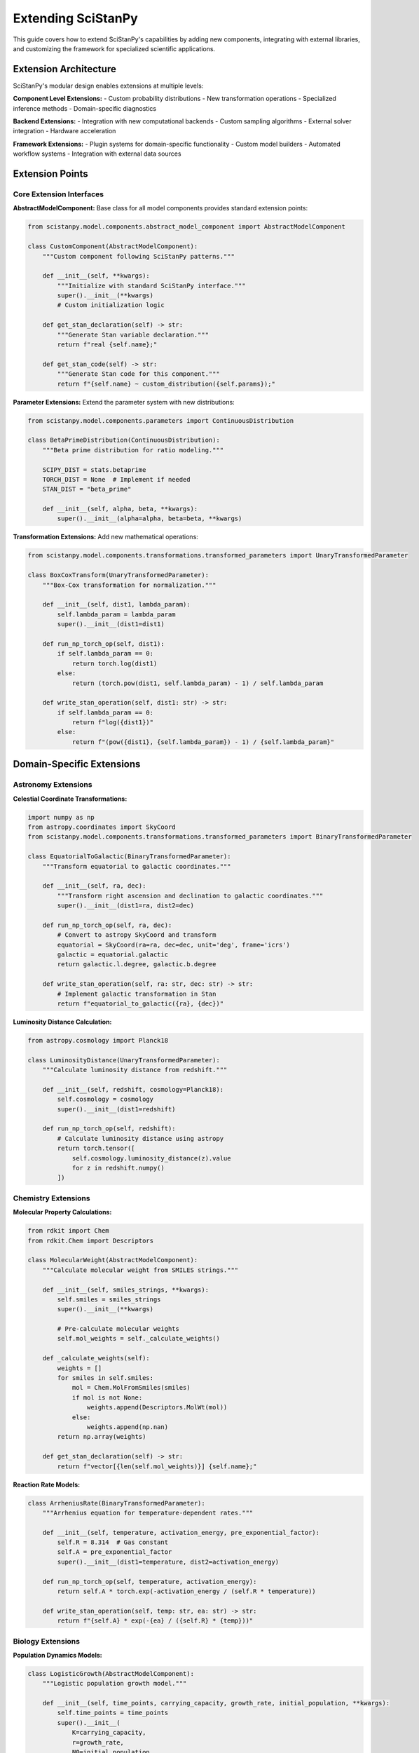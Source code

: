 Extending SciStanPy
===================

This guide covers how to extend SciStanPy's capabilities by adding new components, integrating with external libraries, and customizing the framework for specialized scientific applications.

Extension Architecture
---------------------

SciStanPy's modular design enables extensions at multiple levels:

**Component Level Extensions:**
- Custom probability distributions
- New transformation operations
- Specialized inference methods
- Domain-specific diagnostics

**Backend Extensions:**
- Integration with new computational backends
- Custom sampling algorithms
- External solver integration
- Hardware acceleration

**Framework Extensions:**
- Plugin systems for domain-specific functionality
- Custom model builders
- Automated workflow systems
- Integration with external data sources

Extension Points
---------------

Core Extension Interfaces
~~~~~~~~~~~~~~~~~~~~~~~~~

**AbstractModelComponent:**
Base class for all model components provides standard extension points:

.. code-block:: python

   from scistanpy.model.components.abstract_model_component import AbstractModelComponent

   class CustomComponent(AbstractModelComponent):
       """Custom component following SciStanPy patterns."""

       def __init__(self, **kwargs):
           """Initialize with standard SciStanPy interface."""
           super().__init__(**kwargs)
           # Custom initialization logic

       def get_stan_declaration(self) -> str:
           """Generate Stan variable declaration."""
           return f"real {self.name};"

       def get_stan_code(self) -> str:
           """Generate Stan code for this component."""
           return f"{self.name} ~ custom_distribution({self.params});"

**Parameter Extensions:**
Extend the parameter system with new distributions:

.. code-block:: python

   from scistanpy.model.components.parameters import ContinuousDistribution

   class BetaPrimeDistribution(ContinuousDistribution):
       """Beta prime distribution for ratio modeling."""

       SCIPY_DIST = stats.betaprime
       TORCH_DIST = None  # Implement if needed
       STAN_DIST = "beta_prime"

       def __init__(self, alpha, beta, **kwargs):
           super().__init__(alpha=alpha, beta=beta, **kwargs)

**Transformation Extensions:**
Add new mathematical operations:

.. code-block:: python

   from scistanpy.model.components.transformations.transformed_parameters import UnaryTransformedParameter

   class BoxCoxTransform(UnaryTransformedParameter):
       """Box-Cox transformation for normalization."""

       def __init__(self, dist1, lambda_param):
           self.lambda_param = lambda_param
           super().__init__(dist1=dist1)

       def run_np_torch_op(self, dist1):
           if self.lambda_param == 0:
               return torch.log(dist1)
           else:
               return (torch.pow(dist1, self.lambda_param) - 1) / self.lambda_param

       def write_stan_operation(self, dist1: str) -> str:
           if self.lambda_param == 0:
               return f"log({dist1})"
           else:
               return f"(pow({dist1}, {self.lambda_param}) - 1) / {self.lambda_param}"

Domain-Specific Extensions
-------------------------

Astronomy Extensions
~~~~~~~~~~~~~~~~~~~

**Celestial Coordinate Transformations:**

.. code-block:: python

   import numpy as np
   from astropy.coordinates import SkyCoord
   from scistanpy.model.components.transformations.transformed_parameters import BinaryTransformedParameter

   class EquatorialToGalactic(BinaryTransformedParameter):
       """Transform equatorial to galactic coordinates."""

       def __init__(self, ra, dec):
           """Transform right ascension and declination to galactic coordinates."""
           super().__init__(dist1=ra, dist2=dec)

       def run_np_torch_op(self, ra, dec):
           # Convert to astropy SkyCoord and transform
           equatorial = SkyCoord(ra=ra, dec=dec, unit='deg', frame='icrs')
           galactic = equatorial.galactic
           return galactic.l.degree, galactic.b.degree

       def write_stan_operation(self, ra: str, dec: str) -> str:
           # Implement galactic transformation in Stan
           return f"equatorial_to_galactic({ra}, {dec})"

**Luminosity Distance Calculation:**

.. code-block:: python

   from astropy.cosmology import Planck18

   class LuminosityDistance(UnaryTransformedParameter):
       """Calculate luminosity distance from redshift."""

       def __init__(self, redshift, cosmology=Planck18):
           self.cosmology = cosmology
           super().__init__(dist1=redshift)

       def run_np_torch_op(self, redshift):
           # Calculate luminosity distance using astropy
           return torch.tensor([
               self.cosmology.luminosity_distance(z).value
               for z in redshift.numpy()
           ])

Chemistry Extensions
~~~~~~~~~~~~~~~~~~~

**Molecular Property Calculations:**

.. code-block:: python

   from rdkit import Chem
   from rdkit.Chem import Descriptors

   class MolecularWeight(AbstractModelComponent):
       """Calculate molecular weight from SMILES strings."""

       def __init__(self, smiles_strings, **kwargs):
           self.smiles = smiles_strings
           super().__init__(**kwargs)

           # Pre-calculate molecular weights
           self.mol_weights = self._calculate_weights()

       def _calculate_weights(self):
           weights = []
           for smiles in self.smiles:
               mol = Chem.MolFromSmiles(smiles)
               if mol is not None:
                   weights.append(Descriptors.MolWt(mol))
               else:
                   weights.append(np.nan)
           return np.array(weights)

       def get_stan_declaration(self) -> str:
           return f"vector[{len(self.mol_weights)}] {self.name};"

**Reaction Rate Models:**

.. code-block:: python

   class ArrheniusRate(BinaryTransformedParameter):
       """Arrhenius equation for temperature-dependent rates."""

       def __init__(self, temperature, activation_energy, pre_exponential_factor):
           self.R = 8.314  # Gas constant
           self.A = pre_exponential_factor
           super().__init__(dist1=temperature, dist2=activation_energy)

       def run_np_torch_op(self, temperature, activation_energy):
           return self.A * torch.exp(-activation_energy / (self.R * temperature))

       def write_stan_operation(self, temp: str, ea: str) -> str:
           return f"{self.A} * exp(-{ea} / ({self.R} * {temp}))"

Biology Extensions
~~~~~~~~~~~~~~~~~

**Population Dynamics Models:**

.. code-block:: python

   class LogisticGrowth(AbstractModelComponent):
       """Logistic population growth model."""

       def __init__(self, time_points, carrying_capacity, growth_rate, initial_population, **kwargs):
           self.time_points = time_points
           super().__init__(
               K=carrying_capacity,
               r=growth_rate,
               N0=initial_population,
               **kwargs
           )

       def population_at_time(self):
           """Calculate population at each time point."""
           K = self.K
           r = self.r
           N0 = self.N0
           t = self.time_points

           return K / (1 + ((K - N0) / N0) * torch.exp(-r * t))

**Phylogenetic Models:**

.. code-block:: python

   import dendropy

   class PhylogeneticDistance(AbstractModelComponent):
       """Calculate phylogenetic distances from tree."""

       def __init__(self, newick_tree, species_names, **kwargs):
           self.tree = dendropy.Tree.get(data=newick_tree, schema="newick")
           self.species = species_names
           super().__init__(**kwargs)

           self.distance_matrix = self._calculate_distances()

       def _calculate_distances(self):
           """Calculate pairwise phylogenetic distances."""
           pdm = self.tree.phylogenetic_distance_matrix()
           n_species = len(self.species)
           distances = np.zeros((n_species, n_species))

           for i, sp1 in enumerate(self.species):
               for j, sp2 in enumerate(self.species):
                   distances[i, j] = pdm.distance(
                       self.tree.find_node_with_taxon_label(sp1),
                       self.tree.find_node_with_taxon_label(sp2)
                   )

           return distances

Physics Extensions
~~~~~~~~~~~~~~~~~

**Quantum Mechanics Models:**

.. code-block:: python

   import qutip

   class QuantumEvolution(UnaryTransformedParameter):
       """Quantum state evolution under Hamiltonian."""

       def __init__(self, initial_state, hamiltonian, time):
           self.H = hamiltonian
           self.psi0 = initial_state
           super().__init__(dist1=time)

       def run_np_torch_op(self, time):
           """Calculate time evolution of quantum state."""
           # This is conceptual - actual implementation would need careful handling
           evolved_states = []
           for t in time:
               U = (-1j * self.H * t).expm()  # Time evolution operator
               psi_t = U * self.psi0
               evolved_states.append(psi_t.norm())
           return torch.tensor(evolved_states)

**Statistical Mechanics:**

.. code-block:: python

   class BoltzmannDistribution(ContinuousDistribution):
       """Boltzmann distribution for energy states."""

       def __init__(self, energy_levels, temperature, **kwargs):
           self.energy_levels = energy_levels
           self.kB = 1.380649e-23  # Boltzmann constant
           super().__init__(temperature=temperature, **kwargs)

       def partition_function(self):
           """Calculate partition function."""
           beta = 1 / (self.kB * self.temperature)
           return torch.sum(torch.exp(-beta * self.energy_levels))

       def log_prob(self, energy):
           """Log probability of energy state."""
           beta = 1 / (self.kB * self.temperature)
           Z = self.partition_function()
           return -beta * energy - torch.log(Z)

Backend Extensions
-----------------

Custom Inference Engines
~~~~~~~~~~~~~~~~~~~~~~~

**Custom MCMC Sampler:**

.. code-block:: python

   from scistanpy.inference.base import InferenceEngine

   class CustomMCMC(InferenceEngine):
       """Custom MCMC implementation."""

       def __init__(self, model, **kwargs):
           super().__init__(model)
           self.step_size = kwargs.get('step_size', 0.01)
           self.n_leapfrog = kwargs.get('n_leapfrog', 10)

       def sample(self, n_samples=1000, **kwargs):
           """Run custom MCMC sampling."""
           # Implement your sampling algorithm
           samples = self._run_custom_mcmc(n_samples)
           return self._format_results(samples)

       def _run_custom_mcmc(self, n_samples):
           """Core MCMC algorithm implementation."""
           # Your custom sampling logic here
           pass

**GPU-Accelerated Sampling:**

.. code-block:: python

   import cupy as cp  # GPU array library

   class GPUSampler(InferenceEngine):
       """GPU-accelerated inference engine."""

       def __init__(self, model, device='cuda'):
           super().__init__(model)
           self.device = device

       def sample(self, n_samples=1000, **kwargs):
           """GPU-accelerated sampling."""
           # Move computations to GPU
           with cp.cuda.Device(0):
               samples = self._gpu_sampling_loop(n_samples)

           # Move results back to CPU
           return {k: cp.asnumpy(v) for k, v in samples.items()}

External Library Integration
---------------------------

TensorFlow Probability Integration
~~~~~~~~~~~~~~~~~~~~~~~~~~~~~~~~

.. code-block:: python

   import tensorflow_probability as tfp

   class TFPDistribution(ContinuousDistribution):
       """Wrapper for TensorFlow Probability distributions."""

       def __init__(self, tfp_dist, **kwargs):
           self.tfp_dist = tfp_dist
           super().__init__(**kwargs)

       def log_prob(self, value):
           """Use TFP log probability calculation."""
           return self.tfp_dist.log_prob(value)

       def sample(self, sample_shape=()):
           """Use TFP sampling."""
           return self.tfp_dist.sample(sample_shape)

JAX Integration
~~~~~~~~~~~~~~

.. code-block:: python

   import jax
   import jax.numpy as jnp
   from jax import jit, grad

   class JAXOptimizedParameter(ContinuousDistribution):
       """JAX-optimized parameter with JIT compilation."""

       def __init__(self, **kwargs):
           super().__init__(**kwargs)
           # JIT compile key functions
           self._jit_log_prob = jit(self._log_prob_impl)
           self._jit_sample = jit(self._sample_impl)

       @staticmethod
       def _log_prob_impl(value, params):
           """JIT-compiled log probability calculation."""
           # JAX implementation here
           pass

       def log_prob(self, value):
           """JIT-compiled log probability."""
           return self._jit_log_prob(value, self.params)

Scikit-learn Integration
~~~~~~~~~~~~~~~~~~~~~~

.. code-block:: python

   from sklearn.base import BaseEstimator, TransformerMixin

   class SciStanPyTransformer(BaseEstimator, TransformerMixin):
       """Scikit-learn compatible transformer using SciStanPy."""

       def __init__(self, model_builder, inference_method='vi'):
           self.model_builder = model_builder
           self.inference_method = inference_method
           self.fitted_model = None

       def fit(self, X, y=None):
           """Fit SciStanPy model using scikit-learn interface."""
           # Build SciStanPy model
           model = self.model_builder(X, y)

           # Run inference
           if self.inference_method == 'vi':
               self.results = model.variational()
           else:
               self.results = model.sample()

           self.fitted_model = model
           return self

       def transform(self, X):
           """Transform data using fitted model."""
           if self.fitted_model is None:
               raise ValueError("Model not fitted yet")

           # Use fitted model for transformation/prediction
           return self.fitted_model.predict(X, self.results)

Workflow Integration
-------------------

Snakemake Integration
~~~~~~~~~~~~~~~~~~~

.. code-block:: python

   # Snakemake workflow file
   rule bayesian_analysis:
       input:
           data="data/experiment_{sample}.csv"
       output:
           results="results/analysis_{sample}.pkl",
           plots="plots/diagnostics_{sample}.png"
       script:
           "scripts/scistanpy_analysis.py"

   # Analysis script
   def run_bayesian_analysis(input_file, output_file, plot_file):
       """Run SciStanPy analysis in Snakemake workflow."""
       # Load data
       data = pd.read_csv(input_file)

       # Build and run model
       model = build_model(data)
       results = model.sample()

       # Save results
       with open(output_file, 'wb') as f:
           pickle.dump(results, f)

       # Generate diagnostics
       fig = model.plot_diagnostics(results)
       fig.savefig(plot_file)

Jupyter Integration
~~~~~~~~~~~~~~~~~

.. code-block:: python

   from IPython.display import display, HTML
   import ipywidgets as widgets

   class InteractiveSciStanPy:
       """Interactive SciStanPy interface for Jupyter."""

       def __init__(self, model):
           self.model = model
           self.setup_widgets()

       def setup_widgets(self):
           """Create interactive widgets for model parameters."""
           self.param_widgets = {}
           for param_name, param in self.model.parameters.items():
               if hasattr(param, 'mu') and hasattr(param, 'sigma'):
                   # Create sliders for normal parameters
                   mu_slider = widgets.FloatSlider(
                       value=param.mu.value if hasattr(param.mu, 'value') else 0,
                       min=-10, max=10, step=0.1,
                       description=f'{param_name}_mu'
                   )
                   sigma_slider = widgets.FloatSlider(
                       value=param.sigma.value if hasattr(param.sigma, 'value') else 1,
                       min=0.1, max=5, step=0.1,
                       description=f'{param_name}_sigma'
                   )
                   self.param_widgets[param_name] = (mu_slider, sigma_slider)

       def interactive_analysis(self):
           """Create interactive analysis interface."""
           @widgets.interact_manual
           def update_analysis(**kwargs):
               # Update model parameters
               self.update_model_parameters(kwargs)

               # Run inference
               results = self.model.sample(n_samples=500)

               # Display results
               self.display_results(results)

           return update_analysis

Plugin System
-------------

Plugin Architecture
~~~~~~~~~~~~~~~~~~~

.. code-block:: python

   from abc import ABC, abstractmethod

   class SciStanPyPlugin(ABC):
       """Base class for SciStanPy plugins."""

       @abstractmethod
       def get_name(self) -> str:
           """Return plugin name."""
           pass

       @abstractmethod
       def get_version(self) -> str:
           """Return plugin version."""
           pass

       @abstractmethod
       def register_components(self, registry):
           """Register plugin components with SciStanPy."""
           pass

   class AstronomyPlugin(SciStanPyPlugin):
       """Plugin for astronomy-specific functionality."""

       def get_name(self):
           return "SciStanPy-Astronomy"

       def get_version(self):
           return "1.0.0"

       def register_components(self, registry):
           """Register astronomy distributions and transformations."""
           registry.register_distribution('schechter', SchechterFunction)
           registry.register_transformation('luminosity_distance', LuminosityDistance)
           registry.register_coordinate_system('galactic', GalacticCoordinates)

**Plugin Registry:**

.. code-block:: python

   class PluginRegistry:
       """Registry for managing SciStanPy plugins."""

       def __init__(self):
           self.distributions = {}
           self.transformations = {}
           self.inference_engines = {}
           self.loaded_plugins = {}

       def load_plugin(self, plugin_class):
           """Load and register a plugin."""
           plugin = plugin_class()
           plugin.register_components(self)
           self.loaded_plugins[plugin.get_name()] = plugin

       def register_distribution(self, name, dist_class):
           """Register a custom distribution."""
           self.distributions[name] = dist_class

       def get_distribution(self, name):
           """Get registered distribution by name."""
           return self.distributions.get(name)

Testing Extensions
-----------------

Extension Testing Framework
~~~~~~~~~~~~~~~~~~~~~~~~~

.. code-block:: python

   import pytest
   from scistanpy.testing import ExtensionTestSuite

   class TestCustomDistribution(ExtensionTestSuite):
       """Test suite for custom distributions."""

       def test_parameter_validation(self):
           """Test parameter validation for custom distribution."""
           # Test valid parameters
           dist = CustomDistribution(param1=1.0, param2=2.0)
           assert dist.param1 == 1.0

           # Test invalid parameters
           with pytest.raises(ValueError):
               CustomDistribution(param1=-1.0, param2=2.0)

       def test_stan_code_generation(self):
           """Test Stan code generation."""
           dist = CustomDistribution(param1=1.0, param2=2.0)
           stan_code = dist.get_stan_code()

           # Validate generated Stan code
           assert "custom_distribution" in stan_code
           assert self.validate_stan_syntax(stan_code)

       def test_numerical_accuracy(self):
           """Test numerical accuracy against reference implementation."""
           dist = CustomDistribution(param1=1.0, param2=2.0)

           # Compare against reference
           test_values = [0.1, 0.5, 1.0, 2.0]
           for val in test_values:
               ssp_result = dist.log_prob(val)
               ref_result = reference_implementation(val, 1.0, 2.0)
               assert abs(ssp_result - ref_result) < 1e-10

Documentation for Extensions
---------------------------

Extension Documentation Template
~~~~~~~~~~~~~~~~~~~~~~~~~~~~~~

.. code-block:: rst

   Custom Extension Documentation
   =============================

   Brief description of what the extension provides and its scientific use case.

   Installation
   -----------

   .. code-block:: bash

      pip install scistanpy-extension-name

   Quick Start
   ----------

   .. code-block:: python

      import scistanpy as ssp
      from scistanpy_extension import CustomComponent

      # Example usage
      component = CustomComponent(param1=value1, param2=value2)

   API Reference
   ------------

   .. autoclass:: scistanpy_extension.CustomComponent
      :members:
      :undoc-members:
      :show-inheritance:

   Examples
   -------

   Provide comprehensive examples showing:
   - Basic usage
   - Integration with SciStanPy models
   - Scientific applications
   - Performance considerations

This comprehensive guide provides the foundation for extending SciStanPy across multiple dimensions, from simple custom distributions to complex domain-specific plugins and backend integrations.
